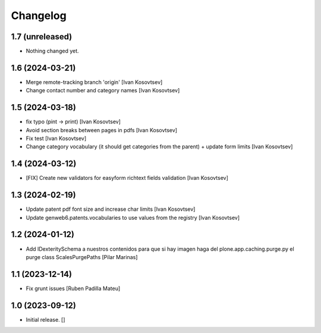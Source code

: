 Changelog
=========


1.7 (unreleased)
----------------

- Nothing changed yet.


1.6 (2024-03-21)
----------------

* Merge remote-tracking branch 'origin' [Ivan Kosovtsev]
* Change contact number and category names [Ivan Kosovtsev]

1.5 (2024-03-18)
----------------

* fix typo (pint -> print) [Ivan Kosovtsev]
* Avoid section breaks between pages in pdfs [Ivan Kosovtsev]
* Fix test [Ivan Kosovtsev]
* Change category vocabulary (it should get categories from the parent) + update form limits [Ivan Kosovtsev]

1.4 (2024-03-12)
----------------

* [FIX] Create new validators for easyform richtext fields validation [Ivan Kosovtsev]

1.3 (2024-02-19)
----------------

* Update patent pdf font size and increase char limits [Ivan Kosovtsev]
* Update genweb6.patents.vocabularies to use values from the registry [Ivan Kosovtsev]

1.2 (2024-01-12)
----------------

* Add IDexteritySchema a nuestros contenidos para que si hay imagen haga del plone.app.caching.purge.py el purge class ScalesPurgePaths [Pilar Marinas]

1.1 (2023-12-14)
----------------

* Fix grunt issues [Ruben Padilla Mateu]

1.0 (2023-09-12)
----------------

- Initial release.
  []
